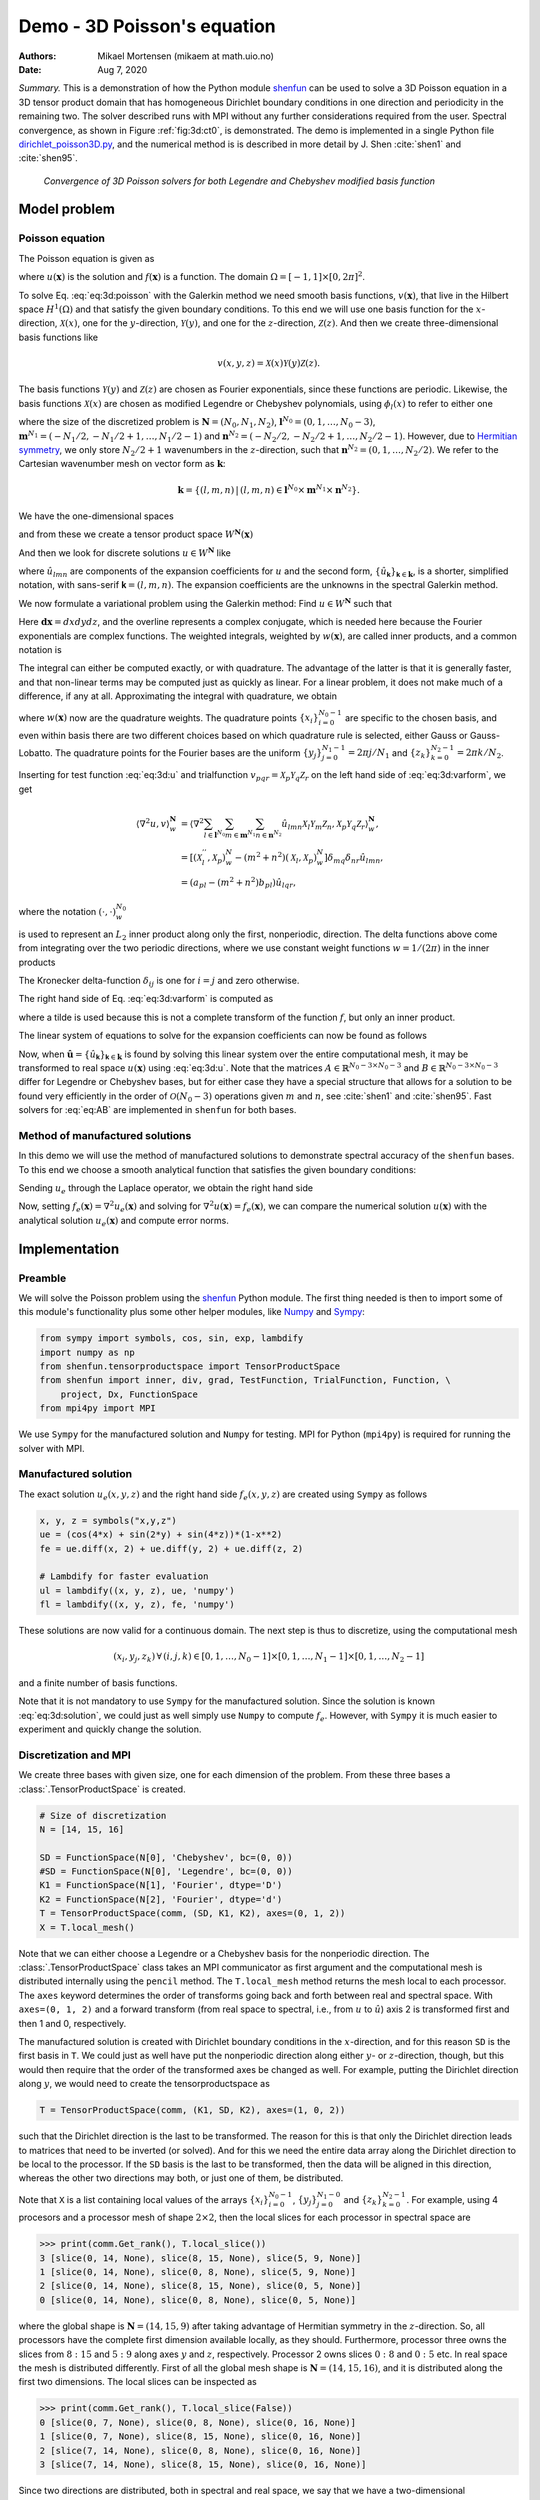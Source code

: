 .. Automatically generated Sphinx-extended reStructuredText file from DocOnce source
   (https://github.com/hplgit/doconce/)

.. Document title:

Demo - 3D Poisson's equation
%%%%%%%%%%%%%%%%%%%%%%%%%%%%

:Authors: Mikael Mortensen (mikaem at math.uio.no)
:Date: Aug 7, 2020

*Summary.* This is a demonstration of how the Python module `shenfun <https://github.com/spectralDNS/shenfun>`__ can be used to solve a 3D Poisson
equation in a 3D tensor product domain that has homogeneous Dirichlet boundary
conditions in one direction and periodicity in the
remaining two. The solver described runs with MPI without any further
considerations required from the user. Spectral convergence, as shown in Figure :ref:`fig:3d:ct0`, is demonstrated.
The demo is implemented in
a single Python file `dirichlet_poisson3D.py <https://github.com/spectralDNS/shenfun/blob/master/demo/dirichlet_poisson3D.py>`__, and the numerical method is is described in more detail by J. Shen :cite:`shen1` and :cite:`shen95`.

.. _fig:3d:ct0:

.. figure:: https://rawgit.com/spectralDNS/spectralutilities/master/figures/poisson3D_errornorm.png

   *Convergence of 3D Poisson solvers for both Legendre and Chebyshev modified basis function*

Model problem
=============

.. _demo:poisson3d:

Poisson equation
----------------

The Poisson equation is given as

.. math::
   :label: eq:3d:poisson

        
        \nabla^2 u(\boldsymbol{x}) = f(\boldsymbol{x}) \quad \text{for }\, \boldsymbol{x}=(x, y, z) \in \Omega, 
        

.. math::
   :label: _auto1

          
        u(\pm 1 ,y, z) =0, 
        
        

.. math::
   :label: _auto2

          
        u(x, 2\pi, z) = u(x, 0, z), 
        
        

.. math::
   :label: _auto3

          
        u(x, y, 2\pi) = u(x, y, 0),
        
        

where :math:`u(\boldsymbol{x})` is the solution and :math:`f(\boldsymbol{x})` is a function. The domain
:math:`\Omega = [-1, 1]\times [0, 2\pi]^2`.

To solve Eq. :eq:`eq:3d:poisson` with the Galerkin method we need smooth basis
functions, :math:`v(\boldsymbol{x})`, that live
in the Hilbert space :math:`H^1(\Omega)` and that satisfy the given boundary
conditions. To this end we will use one basis function for the :math:`x`-direction,
:math:`\mathcal{X}(x)`,
one for the :math:`y`-direction, :math:`\mathcal{Y}(y)`, and one for the :math:`z`-direction,
:math:`\mathcal{Z}(z)`. And
then we create three-dimensional basis functions like

.. math::
        v(x, y, z) = \mathcal{X}(x) \mathcal{Y}(y) \mathcal{Z} (z).

The basis functions :math:`\mathcal{Y}(y)` and :math:`\mathcal{Z}(z)` are chosen as Fourier exponentials, since these
functions are periodic. Likewise, the basis functions :math:`\mathcal{X}(x)` are chosen as
modified Legendre or Chebyshev polynomials, using :math:`\phi_l(x)` to refer to either
one

.. math::
   :label: _auto4

        
        \mathcal{X}_l(x) = \phi_l(x) - \phi_{l+2}(x), \forall \, l \in \boldsymbol{l}^{N_0},
        
        

.. math::
   :label: _auto5

          
        \mathcal{Y}_m(y) =  e^{\imath m y}, \forall \, m \in \boldsymbol{m}^{N_1}, 
        
        

.. math::
   :label: _auto6

          
        \mathcal{Z}_n(z) = e^{\imath n z}, \forall \, n \in \boldsymbol{n}^{N_2},
        
        

where the size of the discretized problem is :math:`\boldsymbol{N} = (N_0, N_1, N_2)`,
:math:`\boldsymbol{l}^{N_0} = (0, 1, \ldots, N_0-3)`, :math:`\boldsymbol{m}^{N_1} =
(-N_1/2, -N_1/2+1, \ldots, N_1/2-1)` and :math:`\boldsymbol{n}^{N_2} = (-N_2/2, -N_2/2+1,
\ldots, N_2/2-1)`. However, due to `Hermitian symmetry <https://docs.scipy.org/doc/numpy-1.13.0/reference/generated/numpy.fft.rfft.html#numpy.fft.rfft>`__, we only store :math:`N_2/2+1`
wavenumbers in the :math:`z`-direction, such that :math:`\boldsymbol{n}^{N_2} = (0, 1, \ldots,
N_2/2)`. We refer to the Cartesian wavenumber mesh on vector form as :math:`\boldsymbol{k}`:

.. math::
        \boldsymbol{k} = \{(l, m, n)\, | \,(l, m, n)  \in \boldsymbol{l}^{N_0} \times \boldsymbol{m}^{N_1} \times \boldsymbol{n}^{N_2}\}.

We have the one-dimensional spaces

.. math::
   :label: _auto7

        
        V^{N_0} = \text{span}\{ \mathcal{X}_l \}_{l\in\boldsymbol{l}^{N_0}}, 
        
        

.. math::
   :label: _auto8

          
        V^{N_1} = \text{span}\{ \mathcal{Y}_m \}_{m\in\boldsymbol{m}^{N_1}}, 
        
        

.. math::
   :label: _auto9

          
        V^{N_2} = \text{span}\{ \mathcal{Z}_n \}_{n\in\boldsymbol{n}^{N_2}},
        
        

and from these we create a tensor product space :math:`W^{\boldsymbol{N}}(\boldsymbol{x})`

.. math::
   :label: _auto10

        
        W^{\boldsymbol{N}}(\boldsymbol{x}) = V^{N_0}(x) \otimes V^{N_1}(y) \otimes V^{N_2}(z).
        
        

And then we look for discrete solutions :math:`u \in W^{\boldsymbol{N}}` like

.. math::
   :label: eq:3d:u

        
        u(\boldsymbol{x}) = \sum_{l\in \boldsymbol{l}^{N_0}} \sum_{m\in \boldsymbol{m}^{N_1}}\sum_{n\in
        \boldsymbol{n}^{N_2}}\hat{u}_{lmn} \mathcal{X}_l(x) \mathcal{Y}_m(y) \mathcal{Z}_n(z),  
        

.. math::
   :label: _auto11

          
         = \sum_{\boldsymbol{\textsf{k}} \in \boldsymbol{k}}\hat{u}_{\boldsymbol{\textsf{k}}} v_{\boldsymbol{\textsf{k}}}(\boldsymbol{x}),
        
        

where :math:`\hat{u}_{lmn}` are components of the expansion coefficients for :math:`u` and
the second form, :math:`\{\hat{u}_{\boldsymbol{\textsf{k}}}\}_{\boldsymbol{\textsf{k}}\in\boldsymbol{k}}`, is a shorter,
simplified notation, with sans-serif :math:`\boldsymbol{\textsf{k}}=(l, m, n)`.
The expansion coefficients are the unknowns in the spectral Galerkin method.

We now formulate a variational problem using the Galerkin method: Find :math:`u \in
W^{\boldsymbol{N}}` such that

.. math::
   :label: eq:3d:varform

        
        \int_{\Omega} \nabla^2 u \, \overline{v} \, w\, \boldsymbol{dx} = \int_{\Omega} f \,
        \overline{v}\, w\, \boldsymbol{dx} \quad
        \forall v \, \in \, W^{\boldsymbol{N}}. 
        

Here :math:`\boldsymbol{dx}=dxdydz`, and the overline represents a complex conjugate, which is needed here because
the Fourier exponentials are complex functions.
The weighted integrals, weighted by :math:`w(\boldsymbol{x})`, are called inner products, and a common notation is

.. math::
   :label: _auto12

        
        \int_{\Omega} u \, \overline{v} \, w\, \boldsymbol{dx} = \langle u, v\rangle _w.
        
        

The integral can either be computed exactly, or with quadrature. The advantage
of the latter is that it is generally faster, and that non-linear terms may be
computed just as quickly as linear. For a linear problem, it does not make much of a difference, if any at all. Approximating the integral with quadrature, we obtain

.. math::
   :label: _auto13

        
        \int_{\Omega} u \, \overline{v} \, w\, \boldsymbol{dx} \approx \langle u, v
        \rangle_w^{\boldsymbol{N}},  
        
        

.. math::
   :label: _auto14

          
        \approx \sum_{i=0}^{N_0-1} \sum_{j=0}^{N_1-1}\sum_{k=0}^{N_2-1} u(x_i, y_j, z_k) \overline{v}(x_i, y_j, z_k) w(x_i, y_j, z_k),
        
        

where :math:`w(\boldsymbol{x})` now are the quadrature weights. The quadrature points
:math:`\{x_i\}_{i=0}^{N_0-1}` are specific to the chosen basis, and even within basis there
are two different choices based on which quadrature rule is selected, either
Gauss or Gauss-Lobatto. The quadrature points for the Fourier bases are the
uniform :math:`\{y_j\}_{j=0}^{N_1-1}=2\pi j / N_1` and :math:`\{z_k\}_{k=0}^{N_2-1} = 2 \pi
k/N_2`.

Inserting for test function :eq:`eq:3d:u` and trialfunction
:math:`v_{pqr} = \mathcal{X}_{p} \mathcal{Y}_q \mathcal{Z}_r` on the
left hand side of :eq:`eq:3d:varform`, we get

.. math::
        \begin{align*}
        \langle \nabla^2u, v \rangle_w^{\boldsymbol{N}} &= \left\langle \nabla^2\sum_{l\in \boldsymbol{l}^{N_0}}
        \sum_{m\in \boldsymbol{m}^{N_1}}\sum_{n\in \boldsymbol{n}^{N_2}}\hat{u}_{lmn}
        \mathcal{X}_{l} \mathcal{Y}_m \mathcal{Z}_n,
        \mathcal{X}_{p} \mathcal{Y}_q \mathcal{Z}_r \right\rangle_w^{\boldsymbol{N}}, \\ 
            &= \left[\left(\mathcal{X}_l^{''}, \mathcal{X}_p \right)_w^N - (m^2+n^2)\left(\mathcal{X}_l, \mathcal{X}_p \right)_w^N  \right]\delta_{mq} \delta_{nr} \hat{u}_{lmn}, \\ 
            &= \left( a_{pl} - (m^2 + n^2)b_{pl}\right) \hat{u}_{lqr},
        \end{align*}

where the notation :math:`(\cdot, \cdot)_w^{N_0}`

.. math::
   :label: _auto15

        
        b_{pl} = \left( \mathcal{X}_l, \mathcal{X}_p \right)_w^{N_0} = \sum_{i=0}^{N_0-1} \mathcal{X}_l(x_i)
        \mathcal{X}_p(x_i) w(x_i),
        
        

is used to represent an :math:`L_2` inner product along only the first, nonperiodic,
direction. The delta functions above come from integrating over the two periodic
directions, where we use constant weight functions :math:`w=1/(2\pi)` in the
inner products

.. math::
   :label: _auto16

        
        \int_0^{2\pi} \mathcal{Y}_m(y) \overline{\mathcal{Y}}_q(y) \frac{1}{2\pi} dy = \delta_{mq},
        
        

.. math::
   :label: _auto17

          
        \int_0^{2\pi} \mathcal{Z}_n(z) \overline{\mathcal{Z}}_r(z) \frac{1}{2\pi} dz = \delta_{nr},
        
        

The Kronecker delta-function :math:`\delta_{ij}` is one for :math:`i=j` and
zero otherwise.

The right hand side of Eq. :eq:`eq:3d:varform` is computed as

.. math::
   :label: _auto18

        
        \tilde{f}_{pqr} = \left\langle f, \mathcal{X}_{p}
        \mathcal{Y}_q \mathcal{Z}_r  \right \rangle_w^{\boldsymbol{N}},
        
        

where a tilde is used because this is not a complete transform of the function
:math:`f`, but only an inner product.

The linear system of equations to solve for the expansion coefficients can now
be found as follows

.. math::
   :label: eq:AB

        
        \left(a_{lj} - (m^2+n^2)b_{lj}\right) \hat{u}_{jmn} =
        \tilde{f}_{lmn}\quad \forall \, (l,m,n) \in \boldsymbol{k}. 
        

Now, when :math:`\hat{\boldsymbol{u}} = \{\hat{u}_{\boldsymbol{\textsf{k}}}\}_{\boldsymbol{\textsf{k}} \in \boldsymbol{k}}` is
found by solving this linear system over the
entire computational mesh, it may be
transformed to real space :math:`u(\boldsymbol{x})` using :eq:`eq:3d:u`. Note that the matrices
:math:`A \in \mathbb{R}^{N_0-3 \times N_0-3}` and :math:`B \in \mathbb{R}^{N_0-3 \times N_0-3}`
differ for Legendre or Chebyshev bases, but
for either case they have a
special structure that allows for a solution to be found very efficiently
in the order of :math:`\mathcal{O}(N_0-3)` operations given :math:`m` and :math:`n`, see
:cite:`shen1` and :cite:`shen95`. Fast solvers for :eq:`eq:AB` are implemented in ``shenfun`` for both bases.

Method of manufactured solutions
--------------------------------

In this demo we will use the method of manufactured
solutions to demonstrate spectral accuracy of the ``shenfun`` bases. To
this end we choose a smooth analytical function that satisfies the given boundary
conditions:

.. math::
   :label: eq:3d:u_e

        
        u_e(x, y, z) = \left(\cos(4x) + \sin(2y) + \sin(4z)\right)(1-x^2). 
        

Sending :math:`u_e` through the Laplace operator, we obtain the right hand side

.. math::
   :label: eq:3d:solution

        
         \nabla^2 u_e(x,y,z) = -16(1 - x^2) \cos(4 x) + 16 x \sin(4 x) - 2 \cos(4 x)
                          - (1-x^2)(4 \sin(2y) + 16\sin(4z)).  
        

Now, setting :math:`f_e(\boldsymbol{x}) = \nabla^2 u_e(\boldsymbol{x})` and solving for :math:`\nabla^2
u(\boldsymbol{x}) = f_e(\boldsymbol{x})`, we can compare the numerical solution :math:`u(\boldsymbol{x})` with
the analytical solution :math:`u_e(\boldsymbol{x})` and compute error norms.

Implementation
==============

Preamble
--------

We will solve the Poisson problem using the `shenfun <https://github.com/spectralDNS/shenfun>`__ Python module. The first thing needed
is then to import some of this module's functionality
plus some other helper modules, like `Numpy <https://numpy.org>`__ and `Sympy <https://sympy.org>`__:

.. code-block:: python

    from sympy import symbols, cos, sin, exp, lambdify
    import numpy as np
    from shenfun.tensorproductspace import TensorProductSpace
    from shenfun import inner, div, grad, TestFunction, TrialFunction, Function, \ 
        project, Dx, FunctionSpace
    from mpi4py import MPI

We use ``Sympy`` for the manufactured solution and ``Numpy`` for testing. MPI for
Python (``mpi4py``) is required for running the solver with MPI.

Manufactured solution
---------------------

The exact solution :math:`u_e(x, y, z)` and the right hand side :math:`f_e(x, y, z)` are created using ``Sympy`` as follows

.. code-block:: python

    x, y, z = symbols("x,y,z")
    ue = (cos(4*x) + sin(2*y) + sin(4*z))*(1-x**2)
    fe = ue.diff(x, 2) + ue.diff(y, 2) + ue.diff(z, 2)
    
    # Lambdify for faster evaluation
    ul = lambdify((x, y, z), ue, 'numpy')
    fl = lambdify((x, y, z), fe, 'numpy')

These solutions are now valid for a continuous domain. The next step is thus to
discretize, using the computational mesh

.. math::
        (x_i, y_j, z_k)\, \forall \, (i, j, k) \in [0, 1,\ldots, N_0-1] \times [0, 1, \ldots, N_1-1] \times [0, 1, \ldots, N_2-1]

and a finite number of basis functions.

Note that it is not mandatory to use ``Sympy`` for the manufactured solution. Since the
solution is known :eq:`eq:3d:solution`, we could just as well simply use ``Numpy``
to compute :math:`f_e`. However, with ``Sympy`` it is much
easier to experiment and quickly change the solution.

Discretization and MPI
----------------------

We create three bases with given size, one for each dimension of the problem.
From these three bases a :class:`.TensorProductSpace` is created.

.. code-block:: python

    # Size of discretization
    N = [14, 15, 16]
    
    SD = FunctionSpace(N[0], 'Chebyshev', bc=(0, 0))
    #SD = FunctionSpace(N[0], 'Legendre', bc=(0, 0))
    K1 = FunctionSpace(N[1], 'Fourier', dtype='D')
    K2 = FunctionSpace(N[2], 'Fourier', dtype='d')
    T = TensorProductSpace(comm, (SD, K1, K2), axes=(0, 1, 2))
    X = T.local_mesh()

Note that we can either choose a Legendre or a Chebyshev basis for the
nonperiodic direction. The
:class:`.TensorProductSpace` class takes an MPI communicator as first argument and the
computational mesh is distributed internally using the ``pencil`` method. The
``T.local_mesh`` method returns the mesh local to each processor. The ``axes``
keyword determines the order of transforms going back and forth between real and
spectral space. With ``axes=(0, 1, 2)`` and a forward transform (from real space
to spectral, i.e., from :math:`u` to :math:`\hat{u}`) axis 2 is transformed first and then 1
and 0, respectively.

The manufactured solution is created with Dirichlet boundary conditions in the
:math:`x`-direction, and for this reason ``SD`` is the first basis in ``T``. We could just
as well have put the nonperiodic direction along either :math:`y`- or :math:`z`-direction,
though, but this would then require that the order of the transformed axes be
changed as well. For example, putting the Dirichlet direction along :math:`y`, we
would need to create the tensorproductspace as

.. code-block:: python

    T = TensorProductSpace(comm, (K1, SD, K2), axes=(1, 0, 2))

such that the Dirichlet direction is the last to be transformed. The reason for
this is that only the Dirichlet direction leads to matrices that need to be
inverted (or solved). And for this we need the entire data array along the Dirichlet
direction to be local to the processor. If the ``SD`` basis is the last to be
transformed, then the data will be aligned in this direction, whereas the other
two directions may both, or just one of them, be distributed.

Note that ``X`` is a list containing local values of the arrays :math:`\{x_i\}_{i=0}^{N_0-1}`,
:math:`\{y_j\}_{j=0}^{N_1-0}` and :math:`\{z_k\}_{k=0}^{N_2-1}`. For example, using 4
procesors and a processor mesh of shape :math:`2\times 2`, then the local slices for
each processor in spectral space are

.. code-block:: python

    >>> print(comm.Get_rank(), T.local_slice())
    3 [slice(0, 14, None), slice(8, 15, None), slice(5, 9, None)]
    1 [slice(0, 14, None), slice(0, 8, None), slice(5, 9, None)]
    2 [slice(0, 14, None), slice(8, 15, None), slice(0, 5, None)]
    0 [slice(0, 14, None), slice(0, 8, None), slice(0, 5, None)]

where the global shape is :math:`\boldsymbol{N}=(14, 15, 9)` after taking advantage of
Hermitian symmetry in the :math:`z`-direction. So, all processors have the complete first dimension available locally, as they
should. Furthermore, processor three owns the slices from :math:`8:15` and :math:`5:9` along
axes :math:`y` and :math:`z`, respectively. Processor 2 owns slices :math:`0:8` and :math:`0:5` etc. In
real space the mesh is distributed differently. First of all the global mesh
shape is :math:`\boldsymbol{N}=(14, 15, 16)`, and it is distributed along the first two
dimensions. The local slices can be inspected as

.. code-block:: python

    >>> print(comm.Get_rank(), T.local_slice(False))
    0 [slice(0, 7, None), slice(0, 8, None), slice(0, 16, None)]
    1 [slice(0, 7, None), slice(8, 15, None), slice(0, 16, None)]
    2 [slice(7, 14, None), slice(0, 8, None), slice(0, 16, None)]
    3 [slice(7, 14, None), slice(8, 15, None), slice(0, 16, None)]

Since two directions are distributed, both in spectral and real space, we say
that we have a two-dimensional decomposition (here a :math:`2\times 2` shaped
processor mesh) and the
MPI distribution is of type *pencil*. It is also possible to choose a *slab*
decomposition, where only one dimension of the array is distributed. This choice
needs to be made when creating the tensorproductspace as

.. code-block:: python

    T = TensorProductSpace(comm, (SD, K1, K2), axes=(0, 1, 2), slab=True)

which will lead to a mesh that is distributed along :math:`x`-direction in real space
and :math:`y`-direction in spectral space. The local slices are

.. code-block:: python

    >>> print(comm.Get_rank(), T.local_slice()) # spectral space
    1 [slice(0, 14, None), slice(4, 8, None), slice(0, 9, None)]
    2 [slice(0, 14, None), slice(8, 12, None), slice(0, 9, None)]
    0 [slice(0, 14, None), slice(0, 4, None), slice(0, 9, None)]
    3 [slice(0, 14, None), slice(12, 15, None), slice(0, 9, None)]
    >>> print(comm.Get_rank(), T.local_slice(False)) # real space
    3 [slice(11, 14, None), slice(0, 15, None), slice(0, 16, None)]
    0 [slice(0, 4, None), slice(0, 15, None), slice(0, 16, None)]
    2 [slice(8, 11, None), slice(0, 15, None), slice(0, 16, None)]
    1 [slice(4, 8, None), slice(0, 15, None), slice(0, 16, None)]

Note that the *slab* decomposition is usually the fastest choice. However, the maximum
number of processors with *slab* is :math:`\min \{N_0, N_1\}`, whereas a *pencil*
approach can be used with up to :math:`\min \{N_1(N_2/2+1), N_0 N_1\}` processors.

Variational formulation
-----------------------

The variational problem :eq:`eq:3d:varform` can be assembled using ``shenfun``'s
form language, which is perhaps surprisingly similar to FEniCS.

.. code-block:: python

    u = TrialFunction(T)
    v = TestFunction(T)
    K = T.local_wavenumbers()
    # Get f on quad points
    fj = Array(T, buffer=fl(*X))
    # Compute right hand side of Poisson equation
    f_hat = inner(v, fj)
    # Get left hand side of Poisson equation
    matrices = inner(v, div(grad(u)))

The Laplacian operator is recognized as ``div(grad)``. The ``matrices`` object is a
dictionary representing the left hand side of :eq:`eq:AB`, and there are two
keys: (``ADDmat``, ``BDDmat``). The value of ``matrices["ADDmat"]`` is an object of
type :class:`.SpectralMatrix`,
which is ``shenfun``'s type for a matrix. This matrix represents :math:`A_{lj}`, see
:eq:`eq:AB`, and it has an attribute ``scale`` that is
equal to :math:`(2\pi)^2` (also see :eq:`eq:AB`).  The other key in matrices
is ``BDDmat``, and the value here is a :class:`.SpectralMatrix` representing :math:`B_{lj}` from
:eq:`eq:AB`. This matrix has an attribute ``scale`` that is equal to :math:`m^2+n^2`.
This ``scale`` is stored as a numpy array of shape :math:`(1, 15, 9)`, representing the
set
:math:`\{m^2+n^2: (m, n) \in \boldsymbol{m}^{N_1} \times \boldsymbol{n}^{N_2}\}`. Note that :math:`\boldsymbol{n}^{N_2}` is stored
simply as an array of length :math:`N_2/2+1` (here 9), since the transform in direction :math:`z`
takes a real signal and transforms it taking advantage of Hermitian symmetry,
see `rfft <https://docs.scipy.org/doc/numpy-1.13.0/reference/generated/numpy.fft.rfft.html>`__.

Solve linear equations
----------------------

Finally, solve linear equation system and transform solution from spectral
:math:`\hat{u}_{\boldsymbol{\textsf{k}}}` vector to the real space :math:`u(\boldsymbol{x})` and then check how the solution corresponds with the exact solution :math:`u_e`.

.. code-block:: python

    # Create Helmholtz linear algebra solver
    H = Solver(*matrices)
    
    # Solve and transform to real space
    u_hat = Function(T)           # Solution spectral space
    u_hat = H(u_hat, f_hat)       # Solve
    uq = T.backward(u_hat)
    
    # Compare with analytical solution
    uj = ul(*X)
    error = comm.reduce(np.linalg.norm(uj-uq)**2)
    if comm.Get_rank() == 0:
        print("Error=%2.16e" %(np.sqrt(error)))

Convergence test
----------------

A complete solver is given in Sec. :ref:`sec:3d:complete`. This solver is created
such that it takes in two commandline arguments and prints out the
:math:`L_2`-errornorm of the solution in the end. We can use this to write a short
script that performs a convergence test. The solver is run like

.. code-block:: text

    >>> python dirichlet_poisson3D.py 32 legendre
    Error=6.5955040031498912e-10

for a discretization of size :math:`\boldsymbol{N}= N^3 = 32^3` and for the Legendre basis.
Alternatively, change ``legendre`` to ``chebyshev`` for the Chebyshev basis.

We set up the solver to run for a list of :math:`N=[8, 10, \ldots, 38]`, and collect
the errornorms in arrays to be plotted. Such a script can be easily created
with the `subprocess <https://docs.python.org/3/library/subprocess.html>`__ module

.. code-block:: python

    import subprocess
    from numpy import log, array
    from matplotlib import pyplot as plt
    
    N = range(8, 40, 2)
    error = {}
    for basis in ('legendre', 'chebyshev'):
        error[basis] = []
        for i in range(len(N)):
            output = subprocess.check_output("python dirichlet_poisson3D.py {} {}".format(N[i], basis), shell=True)
            exec(output) # Error is printed as "Error=%2.16e"%(np.linalg.norm(uj-ua))
            error[basis].append(Error)
            if i == 0:
                print("Error          hmin           r       ")
                print("%2.8e %2.8e %2.8f"%(error[basis][-1], 1./N[i], 0))
            if i > 0:
                print("%2.8e %2.8e %2.8f"%(error[basis][-1], 1./N[i], log(error[basis][-1]/error[basis][-2])/log(N[i-1]/N[i])))
    

The error can be plotted using `matplotlib <https://matplotlib.org>`__, and the
generated figure is shown in the summary's Fig. :ref:`fig:3d:ct0`. The spectral
convergence is evident and we can see that after :math:`N=25` roundoff errors dominate
as the errornorm trails off around :math:`10^{-13}`.

.. code-block:: python

    plt.figure(figsize=(6, 4))
    for basis, col in zip(('legendre', 'chebyshev'), ('r', 'b')):
        plt.semilogy(N, error[basis], col, linewidth=2)
    plt.title('Convergence of Poisson solvers 3D')
    plt.xlabel('N')
    plt.ylabel('Error norm')
    plt.legend(('Legendre', 'Chebyshev'))
    plt.savefig('poisson3D_errornorm.png')
    plt.show()

.. FIGURE: [poisson1D_errornorm.png] Convergence test of Legendre and Chebyshev 1D Poisson solvers.

.. _sec:3d:complete:

Complete solver
---------------
A complete solver, that can use either Legendre or Chebyshev bases, and any quadrature size
chosen as a command-line argument, is shown below.

.. code-block:: text

    >>> python dirichlet_poisson3D.py 36 legendre

or similarly with ``chebyshev`` instead of ``legendre``.

.. code-block:: python

    import sys, os
    import importlib
    from sympy import symbols, cos, sin, lambdify
    import numpy as np
    from shenfun import inner, div, grad, TestFunction, TrialFunction, Array, \ 
        Function, Basis, TensorProductSpace
    import time
    from mpi4py import MPI
    try:
        import matplotlib.pyplot as plt
    except ImportError:
        plt = None
    
    comm = MPI.COMM_WORLD
    
    assert len(sys.argv) == 3
    assert sys.argv[-1].lower() in ('legendre', 'chebyshev')
    assert isinstance(int(sys.argv[-2]), int)
    
    # Collect basis and solver from either Chebyshev or Legendre submodules
    family = sys.argv[-1].lower()
    base = importlib.import_module('.'.join(('shenfun', family)))
    Solver = base.la.Helmholtz
    
    # Use sympy to compute a rhs, given an analytical solution
    a = -0
    b = 0
    x, y, z = symbols("x,y,z")
    ue = (cos(4*x) + sin(2*y) + sin(4*z))*(1-z**2) + a*(1 + z)/2. + b*(1 - z)/2.
    fe = ue.diff(x, 2) + ue.diff(y, 2) + ue.diff(z, 2)
    
    # Lambdify for faster evaluation
    ul = lambdify((x, y, z), ue, 'numpy')
    fl = lambdify((x, y, z), fe, 'numpy')
    
    # Size of discretization
    N = int(sys.argv[-2])
    N = [N, N, N]
    
    SD = FunctionSpace(N[0], family=family, bc=(a, b))
    K1 = FunctionSpace(N[1], family='F', dtype='D')
    K2 = FunctionSpace(N[2], family='F', dtype='d')
    T = TensorProductSpace(comm, (K1, K2, SD), axes=(0, 1, 2), slab=True)
    X = T.local_mesh()
    u = TrialFunction(T)
    v = TestFunction(T)
    
    K = T.local_wavenumbers()
    
    # Get f on quad points
    fj = Array(T, buffer=fl(*X))
    
    # Compute right hand side of Poisson equation
    f_hat = inner(v, fj)
    if family == 'legendre':
        f_hat *= -1.
    
    # Get left hand side of Poisson equation
    if family == 'chebyshev':
        matrices = inner(v, div(grad(u)))
    else:
        matrices = inner(grad(v), grad(u))
    
    # Create Helmholtz linear algebra solver
    H = Solver(*matrices)
    
    # Solve and transform to real space
    u_hat = Function(T)           # Solution spectral space
    t0 = time.time()
    u_hat = H(u_hat, f_hat)       # Solve
    uq = T.backward(u_hat, fast_transform=False)
    
    # Compare with analytical solution
    uj = ul(*X)
    error = comm.reduce(np.linalg.norm(uj-uq)**2)
    if comm.Get_rank() == 0:
        print("Error=%2.16e" %(np.sqrt(error)))

.. ======= Bibliography =======
